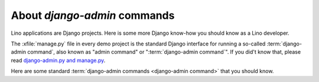 =============================
About `django-admin` commands
=============================

Lino applications are Django projects. Here is some more Django
know-how you should know as a Lino developer.

The :xfile:`manage.py` file in every demo project is the standard Django
interface for running a so-called :term:`django-admin command`, also known as
"admin command" or ":term:`django-admin command`". If you did't know that, please read
`django-admin.py and manage.py
<https://docs.djangoproject.com/en/3.1/ref/django-admin/>`_.

Here are some standard :term:`django-admin commands <django-admin command>` that
you should know.


.. management_command:: shell

    Start an interactive Python session on the application defined by
    the :xfile:`settings.py` file.  See the `Django documentation
    <https://docs.djangoproject.com/en/3.1/ref/django-admin/#shell>`__

.. management_command:: runserver

    Start a web server which "runs" the application defined by the
    :xfile:`settings.py`.  See the `Django documentation
    <https://docs.djangoproject.com/en/3.1/ref/django-admin/#runserver>`__


.. management_command:: dumpdata

    Output all data in the database (or some tables) to a serialized
    stream.  Serialization formats include *json* or *xml*.  The
    default will write to `stdout`, but you usually redirect this into
    a file.  See the `Django documentation
    <https://docs.djangoproject.com/en/3.1/ref/django-admin/#dumpdata>`__

    With a Lino application you will probably prefer
    :manage:`dump2py`.

.. management_command:: flush

    Removes all data from the database and re-executes any
    post-synchronization handlers. The migrations history is not
    cleared.  If you would rather start from an empty database and
    re-run all migrations, you should drop and recreate the database
    and then run :manage:`migrate` instead.  See the `Django
    documentation
    <https://docs.djangoproject.com/en/3.1/ref/django-admin/#flush>`__

    With a Lino application you will probably prefer :manage:`initdb`
    or :manage:`prep`.


.. management_command:: loaddata

    Loads the contents of the named fixtures into the database.
    See the `Django documentation
    <https://docs.djangoproject.com/en/3.1/ref/django-admin/#loaddata>`__.

    With a Lino application you will probably prefer :manage:`initdb`
    or :manage:`prep`.


.. management_command:: migrate

    Updates the database schema.

    With a Lino application you will probably prefer :manage:`dump2py`
    as explained in :doc:`datamig`.
